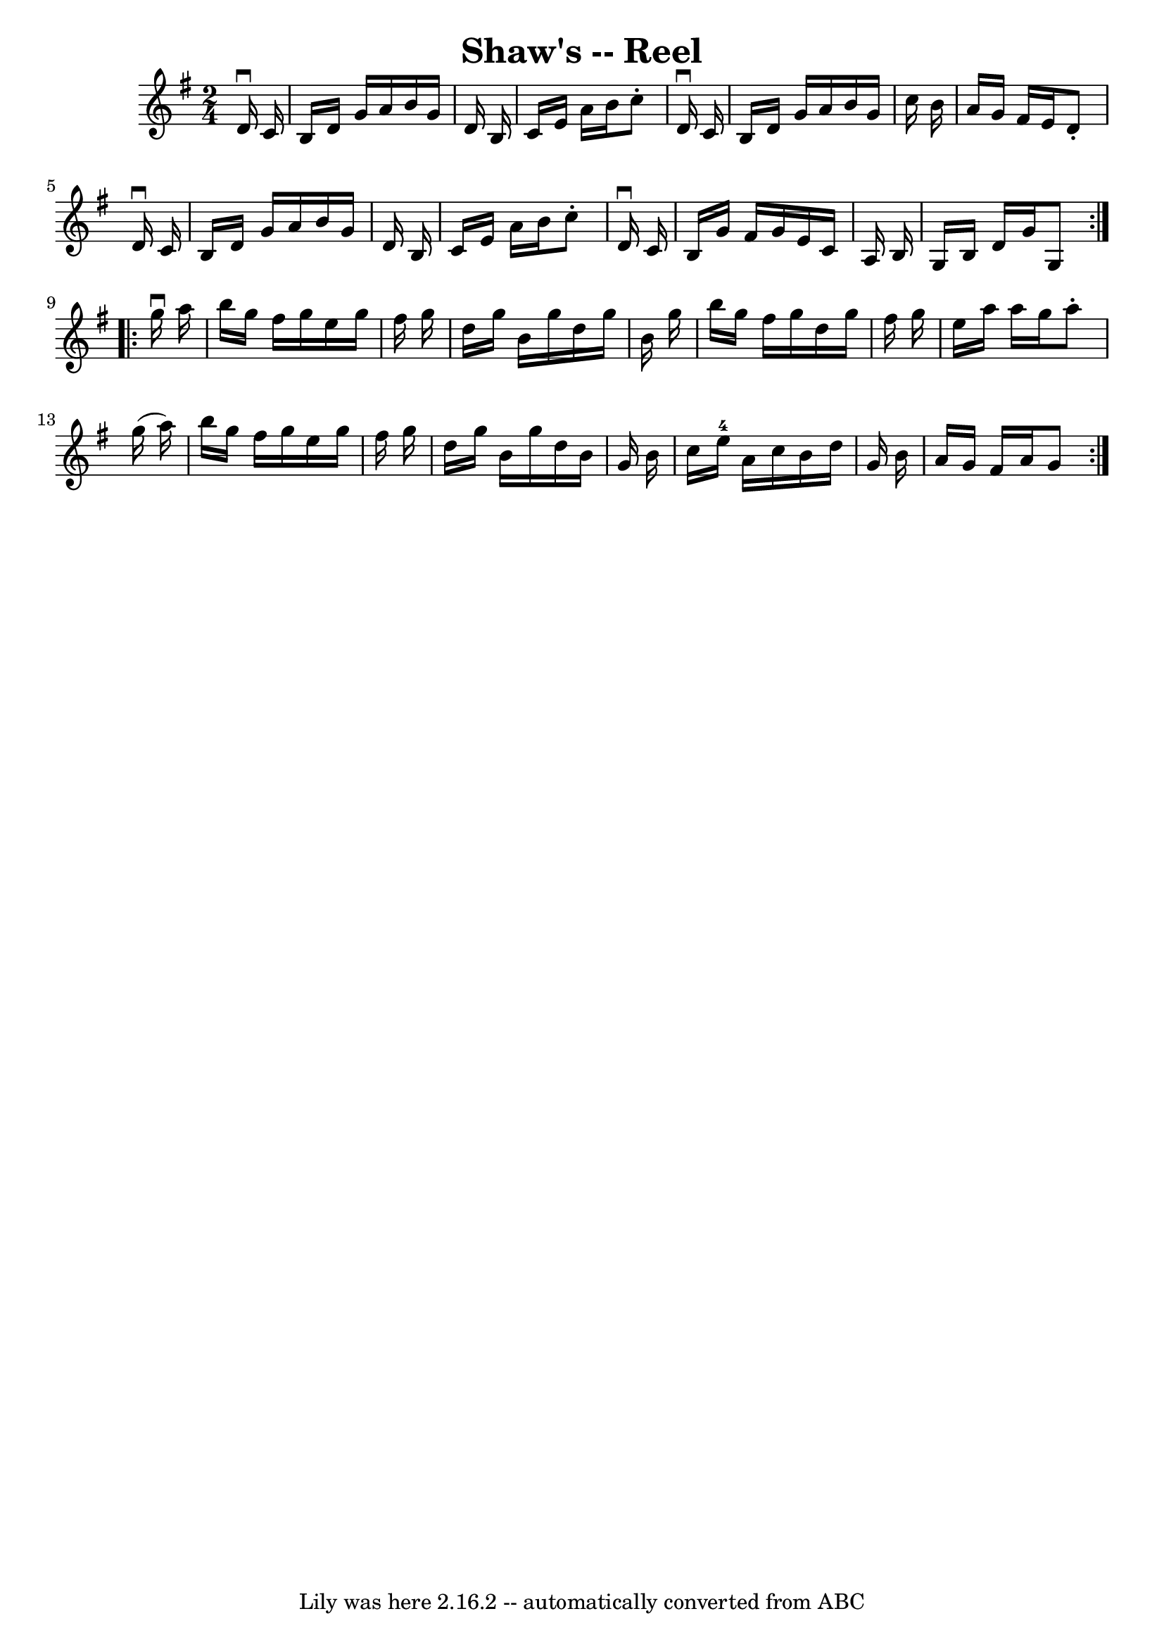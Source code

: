 \version "2.7.40"
\header {
	book = "Ryan's Mammoth Collection"
	crossRefNumber = "1"
	footnotes = "\\\\386"
	tagline = "Lily was here 2.16.2 -- automatically converted from ABC"
	title = "Shaw's -- Reel"
}
voicedefault =  {
\set Score.defaultBarType = "empty"

\repeat volta 2 {
\time 2/4 \key g \major   d'16 ^\downbow   c'16  \bar "|"     b16    d'16    
g'16    a'16    b'16    g'16    d'16    b16    \bar "|"   c'16    e'16    a'16  
  b'16    c''8 -.   d'16 ^\downbow   c'16    \bar "|"   b16    d'16    g'16    
a'16    b'16    g'16    c''16    b'16    \bar "|"   a'16    g'16    fis'16    
e'16    d'8 -.   d'16 ^\downbow   c'16    \bar "|"     b16    d'16    g'16    
a'16    b'16    g'16    d'16    b16    \bar "|"   c'16    e'16    a'16    b'16  
  c''8 -.   d'16 ^\downbow   c'16    \bar "|"   b16    g'16    fis'16    g'16   
 e'16    c'16    a16    b16    \bar "|"   g16    b16    d'16    g'16    g8  }   
  \repeat volta 2 {   g''16 ^\downbow   a''16  \bar "|"     b''16    g''16    
fis''16    g''16    e''16    g''16    fis''16    g''16    \bar "|"   d''16    
g''16    b'16    g''16    d''16    g''16    b'16    g''16    \bar "|"   b''16   
 g''16    fis''16    g''16    d''16    g''16    fis''16    g''16    \bar "|"   
e''16    a''16    a''16    g''16    a''8 -.   g''16 (   a''16  -)   \bar "|"    
 b''16    g''16    fis''16    g''16    e''16    g''16    fis''16    g''16    
\bar "|"   d''16    g''16    b'16    g''16    d''16    b'16    g'16    b'16    
\bar "|"   c''16    e''16-4   a'16    c''16    b'16    d''16    g'16    b'16 
   \bar "|"   a'16    g'16    fis'16    a'16    g'8  }   
}

\score{
    <<

	\context Staff="default"
	{
	    \voicedefault 
	}

    >>
	\layout {
	}
	\midi {}
}
